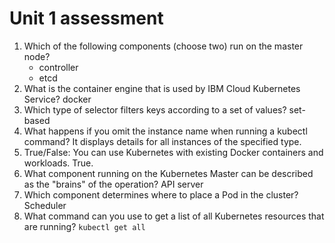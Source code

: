 * Unit 1 assessment

1. Which of the following components (choose two) run on the master node?
   - controller
   - etcd
2. What is the container engine that is used by IBM Cloud Kubernetes Service?
   docker
3. Which type of selector filters keys according to a set of values?
   set-based
4. What happens if you omit the instance name when running a kubectl command?
   It displays details for all instances of the specified type.
5. True/False: You can use Kubernetes with existing Docker containers and
   workloads.
   True.
6. W​hat component running on the Kubernetes Master can be described as the
   "brains" of the operation?
   API server
7. W​hich component determines where to place a Pod in the cluster?
   Scheduler
8. What command can you use to get a list of all Kubernetes resources that are
   running? 
   ~kubectl get all~
   
